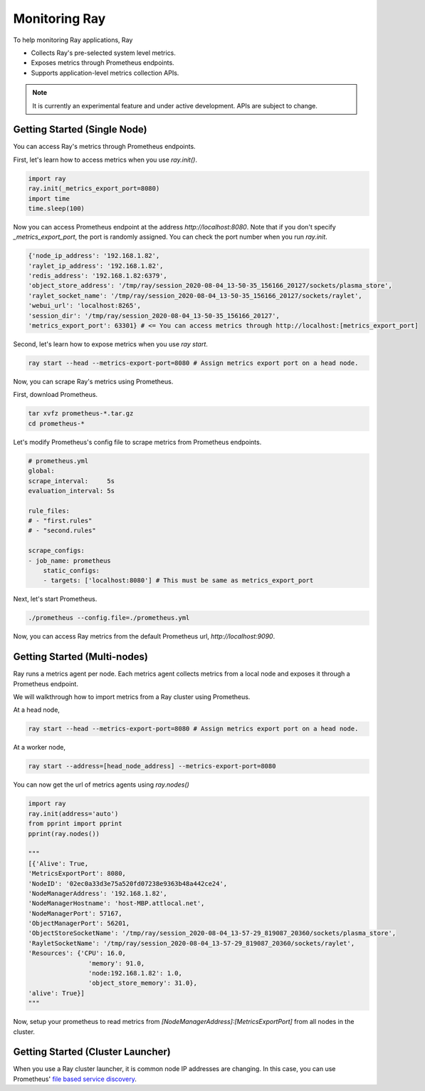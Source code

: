 Monitoring Ray
==============
To help monitoring Ray applications, Ray

- Collects Ray's pre-selected system level metrics.
- Exposes metrics through Prometheus endpoints.
- Supports application-level metrics collection APIs.

.. note::

    It is currently an experimental feature and under active development. APIs are subject to change.

Getting Started (Single Node)
-----------------------------
You can access Ray's metrics through Prometheus endpoints.

First, let's learn how to access metrics when you use `ray.init()`.

.. code-block:: python

    import ray
    ray.init(_metrics_export_port=8080)
    import time
    time.sleep(100)

Now you can access Prometheus endpoint at the address `http://localhost:8080`. Note that if you don't specify `_metrics_export_port`, 
the port is randomly assigned. You can check the port number when you run `ray.init`.

.. code-block:: bash

    {'node_ip_address': '192.168.1.82',
    'raylet_ip_address': '192.168.1.82',
    'redis_address': '192.168.1.82:6379',
    'object_store_address': '/tmp/ray/session_2020-08-04_13-50-35_156166_20127/sockets/plasma_store',
    'raylet_socket_name': '/tmp/ray/session_2020-08-04_13-50-35_156166_20127/sockets/raylet',
    'webui_url': 'localhost:8265',
    'session_dir': '/tmp/ray/session_2020-08-04_13-50-35_156166_20127',
    'metrics_export_port': 63301} # <= You can access metrics through http://localhost:[metrics_export_port]

Second, let's learn how to expose metrics when you use `ray start`.

.. code-block:: bash

    ray start --head --metrics-export-port=8080 # Assign metrics export port on a head node.


Now, you can scrape Ray's metrics using Prometheus. 

First, download Prometheus.

.. code-block:: bash

    tar xvfz prometheus-*.tar.gz
    cd prometheus-*

Let's modify Prometheus's config file to scrape metrics from Prometheus endpoints.

.. code-block:: yaml

    # prometheus.yml
    global:
    scrape_interval:     5s
    evaluation_interval: 5s

    rule_files:
    # - "first.rules"
    # - "second.rules"

    scrape_configs:
    - job_name: prometheus
        static_configs:
        - targets: ['localhost:8080'] # This must be same as metrics_export_port

Next, let's start Prometheus.

.. code-block:: shell

    ./prometheus --config.file=./prometheus.yml

Now, you can access Ray metrics from the default Prometheus url, `http://localhost:9090`.

Getting Started (Multi-nodes)
-----------------------------
Ray runs a metrics agent per node. Each metrics agent collects metrics from a local node and exposes it through a Prometheus endpoint.

We will walkthrough how to import metrics from a Ray cluster using Prometheus.

At a head node,

.. code-block:: bash

    ray start --head --metrics-export-port=8080 # Assign metrics export port on a head node.

At a worker node,

.. code-block:: bash

    ray start --address=[head_node_address] --metrics-export-port=8080

You can now get the url of metrics agents using `ray.nodes()`

.. code-block:: python

    import ray
    ray.init(address='auto')
    from pprint import pprint
    pprint(ray.nodes())

    """
    [{'Alive': True,
    'MetricsExportPort': 8080,
    'NodeID': '02ec0a33d3e75a520fd07238e9363b48a442ce24',
    'NodeManagerAddress': '192.168.1.82',
    'NodeManagerHostname': 'host-MBP.attlocal.net',
    'NodeManagerPort': 57167,
    'ObjectManagerPort': 56201,
    'ObjectStoreSocketName': '/tmp/ray/session_2020-08-04_13-57-29_819087_20360/sockets/plasma_store',
    'RayletSocketName': '/tmp/ray/session_2020-08-04_13-57-29_819087_20360/sockets/raylet',
    'Resources': {'CPU': 16.0,
                    'memory': 91.0,
                    'node:192.168.1.82': 1.0,
                    'object_store_memory': 31.0},
    'alive': True}]
    """

Now, setup your prometheus to read metrics from `[NodeManagerAddress]:[MetricsExportPort]` from all nodes in the cluster.

Getting Started (Cluster Launcher)
----------------------------------
When you use a Ray cluster launcher, it is common node IP addresses are changing. 
In this case, you can use Prometheus' `file based service discovery <https://prometheus.io/docs/guides/file-sd/#installing-configuring-and-running-prometheus>`_.
